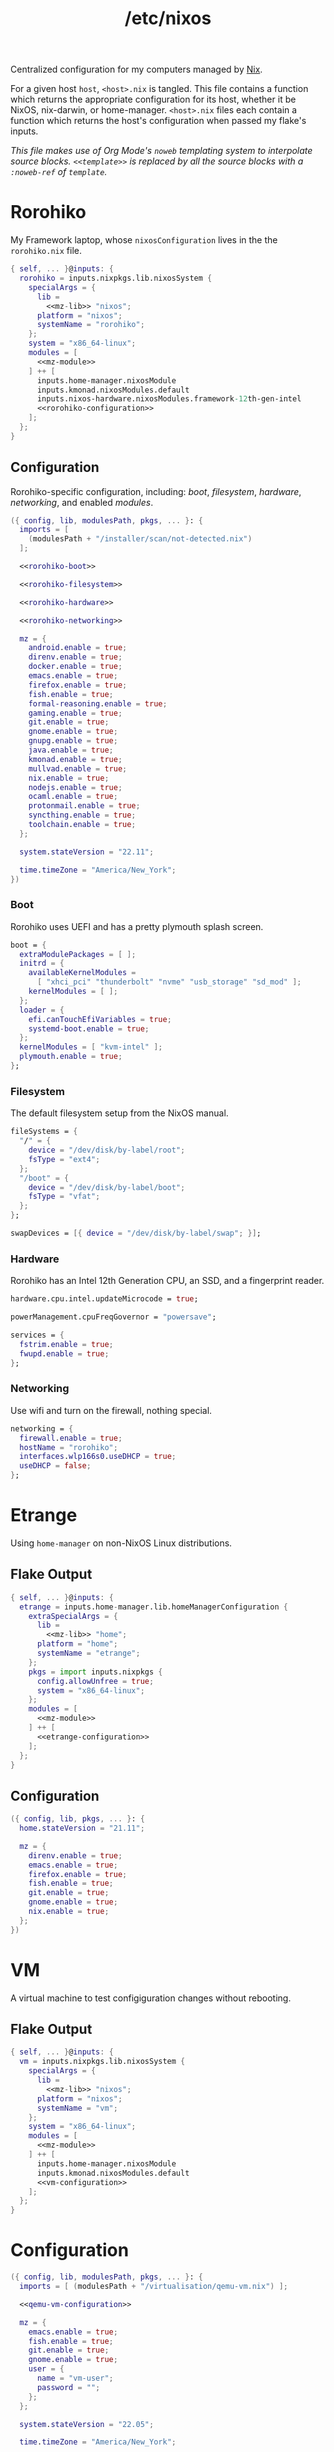 :PROPERTIES:
:ID:       0080b1ba-43f6-41d8-8e30-010600c841c0
:END:
#+title: /etc/nixos
#+export_file_name: etc_nixos
#+filetags: @Dotfiles nix nixos
#+hugo_base_dir: ../
#+hugo_section: dotfiles
#+options: author:nil

Centralized configuration for my computers managed by [[https://nixos.org/][Nix]].

For a given host =host=, =<host>.nix= is tangled. This file contains a function which returns the appropriate configuration for its host, whether it be NixOS, nix-darwin, or home-manager. =<host>.nix= files each contain a function which returns the host's configuration when passed my flake's inputs.

/This file makes use of Org Mode's =noweb= templating system to interpolate source blocks. =<<template>>= is replaced by all the source blocks with a =:noweb-ref= of =template=./

* Rorohiko
My Framework laptop, whose =nixosConfiguration= lives in the the =rorohiko.nix= file.
#+begin_src nix :noweb no-export :tangle rorohiko.nix
  { self, ... }@inputs: {
    rorohiko = inputs.nixpkgs.lib.nixosSystem {
      specialArgs = {
        lib =
          <<mz-lib>> "nixos";
        platform = "nixos";
        systemName = "rorohiko";
      };
      system = "x86_64-linux";
      modules = [
        <<mz-module>>
      ] ++ [
        inputs.home-manager.nixosModule
        inputs.kmonad.nixosModules.default
        inputs.nixos-hardware.nixosModules.framework-12th-gen-intel
        <<rorohiko-configuration>>
      ];
    };
  }
#+end_src

** Configuration
Rorohiko-specific configuration, including: [[*Boot][boot]], [[*Filesystem][filesystem]], [[*Hardware][hardware]], [[*Networking][networking]], and enabled [[*Modules][modules]].
#+begin_src nix :noweb no-export :noweb-ref rorohiko-configuration
  ({ config, lib, modulesPath, pkgs, ... }: {
    imports = [
      (modulesPath + "/installer/scan/not-detected.nix")
    ];

    <<rorohiko-boot>>

    <<rorohiko-filesystem>>

    <<rorohiko-hardware>>

    <<rorohiko-networking>>

    mz = {
      android.enable = true;
      direnv.enable = true;
      docker.enable = true;
      emacs.enable = true;
      firefox.enable = true;
      fish.enable = true;
      formal-reasoning.enable = true;
      gaming.enable = true;
      git.enable = true;
      gnome.enable = true;
      gnupg.enable = true;
      java.enable = true;
      kmonad.enable = true;
      mullvad.enable = true;
      nix.enable = true;
      nodejs.enable = true;
      ocaml.enable = true;
      protonmail.enable = true;
      syncthing.enable = true;
      toolchain.enable = true;
    };

    system.stateVersion = "22.11";

    time.timeZone = "America/New_York";
  })
#+end_src

*** Boot
Rorohiko uses UEFI and has a pretty plymouth splash screen.
#+begin_src nix :noweb-ref rorohiko-boot
  boot = {
    extraModulePackages = [ ];
    initrd = {
      availableKernelModules =
        [ "xhci_pci" "thunderbolt" "nvme" "usb_storage" "sd_mod" ];
      kernelModules = [ ];
    };
    loader = {
      efi.canTouchEfiVariables = true;
      systemd-boot.enable = true;
    };
    kernelModules = [ "kvm-intel" ];
    plymouth.enable = true;
  };
#+end_src

*** Filesystem
The default filesystem setup from the NixOS manual.
#+begin_src nix :noweb-ref rorohiko-filesystem
  fileSystems = {
    "/" = {
      device = "/dev/disk/by-label/root";
      fsType = "ext4";
    };
    "/boot" = {
      device = "/dev/disk/by-label/boot";
      fsType = "vfat";
    };
  };

  swapDevices = [{ device = "/dev/disk/by-label/swap"; }];
#+end_src

*** Hardware
Rorohiko has an Intel 12th Generation CPU, an SSD, and a fingerprint reader.
#+begin_src nix :noweb-ref rorohiko-hardware
  hardware.cpu.intel.updateMicrocode = true;

  powerManagement.cpuFreqGovernor = "powersave";

  services = {
    fstrim.enable = true;
    fwupd.enable = true;
  };
#+end_src

*** Networking
Use wifi and turn on the firewall, nothing special.
#+begin_src nix :noweb-ref rorohiko-networking
  networking = {
    firewall.enable = true;
    hostName = "rorohiko";
    interfaces.wlp166s0.useDHCP = true;
    useDHCP = false;
  };
#+end_src


* Etrange
Using =home-manager= on non-NixOS Linux distributions.

** Flake Output
#+begin_src nix :noweb no-export :tangle etrange.nix
  { self, ... }@inputs: {
    etrange = inputs.home-manager.lib.homeManagerConfiguration {
      extraSpecialArgs = {
        lib =
          <<mz-lib>> "home";
        platform = "home";
        systemName = "etrange";
      };
      pkgs = import inputs.nixpkgs {
        config.allowUnfree = true;
        system = "x86_64-linux";
      };
      modules = [
        <<mz-module>>
      ] ++ [
        <<etrange-configuration>>
      ];
    };
  }
#+end_src

** Configuration
#+begin_src nix :noweb no-export :noweb-ref etrange-configuration
  ({ config, lib, pkgs, ... }: {
    home.stateVersion = "21.11";

    mz = {
      direnv.enable = true;
      emacs.enable = true;
      firefox.enable = true;
      fish.enable = true;
      git.enable = true;
      gnome.enable = true;
      nix.enable = true;
    };
  })
#+end_src

* VM
A virtual machine to test configiguration changes without rebooting.

** Flake Output
#+begin_src nix :noweb no-export :tangle vm.nix
  { self, ... }@inputs: {
    vm = inputs.nixpkgs.lib.nixosSystem {
      specialArgs = {
        lib =
          <<mz-lib>> "nixos";
        platform = "nixos";
        systemName = "vm";
      };
      system = "x86_64-linux";
      modules = [
        <<mz-module>>
      ] ++ [
        inputs.home-manager.nixosModule
        inputs.kmonad.nixosModules.default
        <<vm-configuration>>
      ];
    };
  }
#+end_src

* Configuration
#+begin_src nix :noweb no-export :noweb-ref vm-configuration
  ({ config, lib, modulesPath, pkgs, ... }: {
    imports = [ (modulesPath + "/virtualisation/qemu-vm.nix") ];

    <<qemu-vm-configuration>>

    mz = {
      emacs.enable = true;
      fish.enable = true;
      git.enable = true;
      gnome.enable = true;
      user = {
        name = "vm-user";
        password = "";
      };
    };

    system.stateVersion = "22.05";

    time.timeZone = "America/New_York";

    users.mutableUsers = false;
  })
#+end_src

** Default VM Setup
Certain options are needed for the =nixos-rebuild build-vm= command.
#+begin_src nix :noweb-ref qemu-vm-configuration
  boot = {
    extraModulePackages = [ ];
    initrd = {
      availableKernelModules =
        [ "ata_piix" "uhci_hcd" "virtio_pci" "sr_mod" "virtio_blk" ];
      kernelModules = [ ];
    };
    kernelModules = [ "kvm-intel" ];
    kernelParams = [ "console=tty1" "console=ttyS0,115200" ];
  };

  fileSystems."/" = {
    device = "/dev/vda1";
    fsType = "ext4";
  };

  virtualisation = {
    cores = 6;
    memorySize = 4096;
  };
#+end_src

* Library
I added convenience functions to enable my platform-agnostic [[*Modules][module]] system by lazily-loading options on platforms where they exist. This function returns these functions when given the platform it is being built for.
#+begin_src nix :noweb-ref mz-lib
  (platform:
    inputs.nixpkgs.lib.extend (final: prev:
      inputs.home-manager.lib // {
        mz = ({ lib, platform, ... }:
          with lib;
          with lib.mz; {
            ifHomeManager = conf: (ifPlatforms [ "home" ] conf);

            ifNixDarwin = conf: (ifPlatforms [ "darwin" ] conf);

            ifNixOS = conf: (ifPlatforms [ "nixos" ] conf);

            ifNixSystem = conf: (ifPlatforms [ "darwin" "nixos" ] conf);

            ifPlatforms = optionPlatforms: conf:
              (optionalAttrs
                (foldr (optionPlatform: acc: (platform == optionPlatform) || acc)
                  false optionPlatforms) conf);
          }) {
            lib = final;
            platform = platform;
          };
      }))
#+end_src

* Modules
** Android
I flash custom ROMs to my Android phones. Waydroid has potential but I don't really have any use for it.
#+begin_src nix :noweb-ref mz-module
  ({ config, lib, options, pkgs, ... }:
    with lib;
    with lib.mz;
    let cfg = config.mz.android;
    in {
      options.mz.android = {
        enable = mkOption {
          type = types.bool;
          default = false;
        };

        waydroid = mkOption {
          type = types.bool;
          default = false;
        };
      };

      config = mkIf cfg.enable (ifNixOS {
        mz.user = {
          extraGroups = [ "adbusers" ];
          packages = with pkgs; [ android-studio ];
        };

        programs.adb.enable = true;

        services.udev.packages = [ pkgs.android-udev-rules ];

        virtualisation = mkIf cfg.waydroid {
          lxd.enable = true;
          waydroid.enable = true;
        };
      });
    })
#+end_src

** Software
Software I want available that hasn't fit into a more specific module. This is where GUI applications for NixOS often end up, as do common system libraries that need to be added to =LD_LIBRARY_PATH=.
#+begin_src nix :noweb-ref mz-module
  ({ config, lib, options, pkgs, ... }:
    with lib;
    with lib.mz;
    let cfg = config.mz.software;
    in {
      options.mz.software = {
        enable = mkOption {
          type = types.bool;
          default = true;
        };

        gui-apps = mkOption {
          type = types.bool;
          default = true;
        };
      };

      config = mkIf cfg.enable (mkMerge [
        {
          mz.home.packages = with pkgs; [
            gnumake
            ispell
            qemu
            ripgrep
            screen
            texlive.combined.scheme-full
            tree
            unzip
            wget
            zip
          ];
        }

        (ifNixOS {
          environment.systemPackages = with pkgs; [ emacs gcc ];

          environment.variables.LD_LIBRARY_PATH = pkgs.lib.makeLibraryPath [ pkgs.libuuid];

          mz.user.packages = with pkgs;
            mkIf cfg.gui-apps [
              calibre
              chromium
              discord
              element-desktop
              freetube
              gramps
              gthumb
              knock
              libreoffice
              signal-desktop
              spotify
              teams
              thunderbird
              xournalpp
              zoom-us
            ];
        })
      ]);
    })
#+end_src

** Bitwarden
Shell integration with the Bitwarden password manager.
#+begin_src nix :noweb-ref mz-module
  ({ config, lib, options, pkgs, ... }:
    with lib;
    with lib.mz;
    let cfg = config.mz.bitwarden;
    in {
      options.mz.bitwarden = {
        enable = mkOption {
          type = types.bool;
          default = false;
        };
      };

      config = mkIf cfg.enable {
        mz.home = {
          packages = with pkgs; [ bitwarden bitwarden-cli ];
          programs.fish.functions = {
            bwu = ''export BW_SESSION="$(bw unlock --raw)"'';
            bwl = "export BW_SESSION=";
          };
        };
      };
    })
#+end_src

** OCaml
A not-fully-declarative OCaml setup, additional packages should be installed with =opam=.
#+begin_src nix :noweb-ref mz-module
  ({ config, lib, options, pkgs, ... }:
    with lib;
    with lib.mz;
    let cfg = config.mz.ocaml;
    in {
      options.mz.ocaml = {
        enable = mkOption {
          type = types.bool;
          default = false;
        };
      };

      config = {
        mz.home = {
          packages = with pkgs; [ opam ];
          programs = {
            fish.shellInit = ''
              source ${config.mz.user.homeDir}/.opam/opam-init/init.fish > /dev/null 2> /dev/null; or true
            '';
          };
        };
      };
    })
#+end_src

** Toolchain
Tools for building using general C toolchains or =make= processes. I want both =clang= and =gcc= to be available, so I set =gcc= as high priority to avoid conflicts in their outputs.
#+begin_src nix :noweb-ref mz-module
  ({ config, lib, options, pkgs, ... }:
    with lib;
    with lib.mz;
    let cfg = config.mz.toolchain;
    in {
      options.mz.toolchain = {
        enable = mkOption {
          type = types.bool;
          default = false;
        };
      };

      config = {
        mz.home.packages = with pkgs; [
          (hiPrio gcc)
          autoconf
          clang
          clang-tools
          cmake
          gnumake
          nasm
          pkg-config
          valgrind
        ];
      };
    })
#+end_src

** Node.js
A not-fully-declarative Node.js setup, additional packages should be installed with =npm=. Also VSCode.
#+begin_src nix :noweb-ref mz-module
  ({ config, lib, options, pkgs, ... }:
    with lib;
    with lib.mz;
    let cfg = config.mz.nodejs;
    in {
      options.mz.nodejs = {
        enable = mkOption {
          type = types.bool;
          default = false;
        };
      };

      config = {
        mz.home = {
          packages = with pkgs; [
            nodePackages.typescript-language-server
            nodejs-16_x
          ];

          programs = {
            vscode = {
              enable = true;
              extensions = with pkgs.vscode-extensions;
                [
                  dbaeumer.vscode-eslint
                  esbenp.prettier-vscode
                  tuttieee.emacs-mcx
                ] ++ pkgs.vscode-utils.extensionsFromVscodeMarketplace [{
                  name = "vscode-jest-runner";
                  publisher = "firsttris";
                  version = "0.4.59";
                  sha256 = "sha256-49Yf35FKeQj3esJDineK5Pu3G4yWvetDeN/FzyXpTfg=";
                }];
            };
          };
        };
      };
    })
#+end_src

** Direnv
I use direnv for nix-enabled project dev shells.
#+begin_src nix :noweb-ref mz-module
  ({ config, inputs, lib, options, pkgs, platform, ... }:
    with lib;
    with lib.mz;
    let cfg = config.mz.direnv;
    in {
      options.mz.direnv = {
        enable = mkOption {
          type = types.bool;
          default = false;
        };
      };

      config = mkIf cfg.enable {
        mz.home = {
          programs.direnv = {
            enable = true;
            nix-direnv.enable = true;
          };
        };
      };
    })
#+end_src

** Docker
#+begin_src nix :noweb-ref mz-module
  ({ config, lib, options, pkgs, ... }:
    with lib;
    with lib.mz;
    let cfg = config.mz.docker;
    in {
      options.mz.docker = {
        enable = mkOption {
          type = types.bool;
          default = false;
        };
      };

      config = mkIf cfg.enable (ifNixOS {
        mz.user.extraGroups = [ "docker" ];

        virtualisation.docker.enable = true;
      });
    })
#+end_src

** Emacs
What makes it all possible. Emacs version for interactive use with certain packages built in, usually those with more external dependencies that are a pain with Emacs' package managers.
#+begin_src nix :noweb-ref mz-module
  ({ config, lib, options, pkgs, ... }:
    with lib;
    with lib.mz;
    let cfg = config.mz.emacs;
    in {
      options.mz.emacs = {
        enable = mkOption {
          type = types.bool;
          default = false;
        };
      };

      config = mkIf cfg.enable {
        mz.home = {
          programs = {
            emacs = {
              enable = true;
              extraPackages = (epkgs: (with epkgs; [ pdf-tools vterm ]));
              package = pkgs.emacsGit;
            };
            fish.functions = { ec = "emacsclient -t -a '' $argv"; };
          };
        };
      };
    })
#+end_src

** Firefox
Disable the tab bar (I use the tab tree extension) and load tabs in background so they can be opened /en masse/.
#+begin_src nix :noweb-ref mz-module
  ({ config, lib, options, pkgs, ... }:
    with lib;
    with lib.mz;
    let cfg = config.mz.firefox;
    in {
      options.mz.firefox = {
        enable = mkOption {
          type = types.bool;
          default = false;
        };
      };

      config = mkIf cfg.enable {
        mz.home = {
          programs.firefox = {
            enable = true;
            package = pkgs.firefox-wayland;
            profiles.default = {
              id = 0;
              isDefault = true;
              userChrome = "#TabsToolbar { visibility: collapse !important; }";
              settings = {
                "toolkit.legacyUserProfileCustomizations.stylesheets" = true;
                "browser.tabs.loadDivertedInBackground" = true;
              };
            };
          };
        };
      };
    })
#+end_src

** Fish
Convenient aliases for =nix= et al. plus some basic aesthetics.
#+begin_src nix :noweb-ref mz-module
  ({ config, lib, options, pkgs, systemName, ... }:
    with lib;
    with lib.mz;
    let cfg = config.mz.fish;
    in {
      options.mz.fish = {
        enable = mkOption {
          type = types.bool;
          default = false;
        };
      };

      config = mkIf cfg.enable (mkMerge [
        {
          mz = {
            home = {
              programs.fish = {
                enable = true;
                functions = let configPath = "~/org/public";
                in {
                  build-nixos-vm =
                    "nixos-rebuild build-vm --flake ${configPath}#vm";
                  dev = "nix develop ${inputs.nixpkgs.outPath}#$argv[1]";
                  dot-build = "nix build .#$argv[1]";
                  gimme = "nix shell ${inputs.nixpkgs.outPath}#$argv";
                  lookup = "nix search path:${inputs.nixpkgs.outPath} $argv[1]";
                  nix-clear-result-dirs = ''
                    nix-store --gc --print-roots |\
                      awk '{print $1}' |\
                      grep /result |\
                      tee /dev/tty |\
                      sudo xargs rm
                  '';
                  reboot = "sudo shutdown -r now";
                  rebuild-home =
                    "home-manager $argv[1] --flake ${configPath}#${systemName}";
                  rebuild-nixos =
                    "nixos-rebuild --use-remote-sudo $argv[1] --flake ${configPath}#${systemName}";
                  weather = ''
                    if test (count $argv) -lt 1;
                       curl wttr.in
                    else
                       curl wttr.in/$argv[1]
                    end
                  '';
                };
                interactiveShellInit = with pkgs; ''
                  # disable the annoying $EDITOR keybindings by remapping to nop
                  bind \ee true
                  bind \ev true

                  ${any-nix-shell}/bin/any-nix-shell fish --info-right | source

                  set fish_greeting
                  if [ $TERM != "dumb" ]
                    function fish_mode_prompt; end
                    function fish_prompt; end
                    ${starship}/bin/starship init fish | source
                  end
                '';
              };
              xdg-file."starship.toml".text = ''
                add_newline = false

                [character]
                success_symbol = "[➜](bold green)"

                [cmd_duration]
                min_time = 5
                show_milliseconds = true

                [directory]
                truncation_length = 0

                [package]
                disabled = true
              '';
            };
            user.shell = pkgs.fish;
          };
          programs.fish.enable = true;
        }

        (ifNixSystem { environment.shells = with pkgs; [ fish ]; })

        (ifNixDarwin {
          system.activationScripts.postActivation.text = ''
            sudo chsh -s ${pkgs.fish}/bin/fish ${config.mz.user.name}
          '';
        })
      ]);
    })
#+end_src

** Gaming
Steam and a version of Wine which I have had success with.
#+begin_src nix :noweb-ref mz-module
  ({ config, lib, options, pkgs, ... }:
    with lib;
    with lib.mz;
    let cfg = config.mz.gaming;
    in {
      options.mz.gaming = {
        enable = mkOption {
          type = types.bool;
          default = false;
        };
      };

      config = mkIf cfg.enable (ifNixOS {
        hardware.opengl.driSupport32Bit = true;
        mz.user.packages = with pkgs; [ samba wineWowPackages.staging ];
        programs.steam.enable = true;
      });
    })
#+end_src

** Git
Providing =git= my identity.
#+begin_src nix :noweb-ref mz-module
  ({ config, lib, options, pkgs, ... }:
    with lib;
    with lib.mz;
    let cfg = config.mz.git;
    in {
      options.mz.git = {
        enable = mkOption {
          type = types.bool;
          default = false;
        };

        name = mkOption {
          type = types.str;
          default = "Michael Zappa";
        };

        email = mkOption {
          type = types.str;
          default = "me@michzappa.com";
        };

        forgeAccount = mkOption {
          type = types.str;
          default = "michzappa";
        };
      };

      config = mkIf cfg.enable {
        mz.home = {
          programs.git = {
            enable = true;
            userName = cfg.name;
            userEmail = cfg.email;
            extraConfig = {
              gitlab.user = cfg.forgeAccount;
              github.user = cfg.forgeAccount;
            };
          };
        };
      };
    })
#+end_src

** Gnome
My preferred graphical desktop environment - with Chinese and Japanese input methods, extensions, and [[*DConf][personal customizations]].
#+begin_src nix :noweb no-export :noweb-ref mz-module
  ({ config, lib, options, pkgs, ... }:
    with lib;
    with lib.mz;
    let cfg = config.mz.gnome;
    in {
      options.mz.gnome = {
        enable = mkOption {
          type = types.bool;
          default = false;
        };

        dconf-defaults = mkOption {
          type = types.bool;
          default = true;
        };
      };

      config = mkIf cfg.enable (mkMerge [
        {
          mz = {
            home = {
              dconf.settings = with lib.hm.gvariant; mkIf cfg.dconf-defaults
                <<dconf-config>>;
            };
            user.extraGroups = [ "networkmanager" "uinput" ];
          };
        }

        (ifNixOS {
          environment.systemPackages = with pkgs; [
            dconf2nix
            gnome.gnome-terminal
            gnome.gnome-tweaks
            gnomeExtensions.appindicator
            wl-clipboard
            xclip
          ];

          fonts = {
            fonts = with pkgs; [
              noto-fonts
              noto-fonts-cjk
              noto-fonts-emoji
              noto-fonts-extra
            ];
          };

          i18n = {
            defaultLocale = "fr_FR.UTF-8";
            inputMethod = {
              enabled = "ibus";
              ibus.engines = with pkgs.ibus-engines; [ anthy libpinyin rime ];
            };
          };

          programs.kdeconnect = {
            enable = true;
            package = pkgs.gnomeExtensions.gsconnect;
          };

          services = {
            xserver = {
              enable = true;
              desktopManager.gnome.enable = true;
              displayManager.gdm.enable = true;
              libinput.enable = true;
            };
          };
        })
      ]);
    })
#+end_src

*** DConf
#+begin_src nix :noweb-ref dconf-config
  (mkMerge [
    (ifNixOS {
      "org/gnome/desktop/background" = {
        picture-uri =
          "file:///run/current-system/sw/share/backgrounds/gnome/adwaita-l.webp";
        picture-uri-dark =
          "file:///run/current-system/sw/share/backgrounds/gnome/adwaita-d.webp";
      };
    })

    (ifHomeManager {
      "org/gnome/desktop/input-sources" = {
        xkb-options = [ "terminate:ctrl_alt_bksp" "ctrl:nocaps" ];
      };
    })

    {
      "org/freedesktop/ibus/engine/anthy/common" = {
        conversion-segment-mode = 0;
        input-mode = 0;
        show-dict-mode = false;
        show-typing-method = true;
        typing-method = 0;
      };

      "org/gnome/desktop/background" = {
        color-shading-type = "solid";
        picture-options = "zoom";
        primary-color = "#3071AE";
        secondary-color = "#000000";
      };

      "org/gnome/desktop/input-sources" = {
        per-window = false;
        sources = [
          (mkTuple [ "xkb" "fr+us" ])
          (mkTuple [ "xkb" "us" ])
          (mkTuple [ "xkb" "it+us" ])
          (mkTuple [ "ibus" "anthy" ])
          (mkTuple [ "ibus" "libpinyin" ])
          (mkTuple [ "ibus" "rime" ])
        ];
        xkb-options = [ "terminate:ctrl_alt_bksp" ];
      };

      "org/gnome/desktop/interface" = {
        clock-format = "12h";
        color-scheme = "prefer-dark";
        font-antialiasing = "grayscale";
        font-hinting = "slight";
        gtk-theme = "Adwaita-dark";
        show-battery-percentage = true;
      };

      "org/gnome/desktop/peripherals/touchpad" = {
        natural-scroll = false;
        two-finger-scrolling-enabled = true;
      };

      "org/gnome/desktop/screensaver" = {
        color-shading-type = "solid";
        picture-options = "zoom";
        picture-uri =
          "file:///run/current-system/sw/share/backgrounds/gnome/adwaita-l.jpg";
        picture-uri-dark =
          "file:///run/current-system/sw/share/backgrounds/gnome/adwaita-d.jpg";
        primary-color = "#3465a4";
        secondary-color = "#000000";
      };

      "org/gnome/desktop/wm/keybindings" = {
        close = [ "<Super>q" ];
        move-to-workspace-1 = [ ];
        move-to-workspace-last = [ ];
        move-to-workspace-left = [ "<Shift><Super>Home" ];
        move-to-workspace-right = [ "<Shift><Super>End" ];
        switch-applications = [ ];
        switch-applications-backward = [ ];
        switch-to-workspace-1 = [ ];
        switch-to-workspace-last = [ ];
        switch-to-workspace-left = [ "<Super>Home" ];
        switch-to-workspace-right = [ "<Super>End" ];
        switch-windows = [ "<Alt>Tab" ];
        switch-windows-backward = [ "<Shift><Alt>Tab" ];
      };

      "org/gnome/desktop/wm/preferences" = {
        button-layout = "appmenu:minimize,maximize,close";
      };

      "org/gnome/mutter" = {
        experimental-features = [ "scale-monitor-framebuffer" ];
        workspaces-only-on-primary = false;
      };

      "org/gnome/settings-daemon/plugins/media-keys" = {
        custom-keybindings = [
          "/org/gnome/settings-daemon/plugins/media-keys/custom-keybindings/custom0/"
          "/org/gnome/settings-daemon/plugins/media-keys/custom-keybindings/custom1/"
          "/org/gnome/settings-daemon/plugins/media-keys/custom-keybindings/custom2/"
        ];
        help = [ ];
        home = [ "<Super>f" ];
        www = [ "<Super>b" ];
      };

      "org/gnome/settings-daemon/plugins/media-keys/custom-keybindings/custom0" =
        {
          binding = "<Super>t";
          command = "gnome-terminal";
          name = "terminal";
        };

      "org/gnome/settings-daemon/plugins/media-keys/custom-keybindings/custom1" =
        {
          binding = "<Super>e";
          command = ''emacsclient -c -a ""'';
          name = "emacsclient";
        };

      "org/gnome/settings-daemon/plugins/media-keys/custom-keybindings/custom2" =
        {
          binding = "<Shift><Super>e";
          command = "emacs";
          name = "emacs";
        };

      "org/gnome/shell" = {
        disable-user-extensions = false;
        disabled-extensions = [
          "workspace-indicator@gnome-shell-extensions.gcampax.github.com"
          "windowsNavigator@gnome-shell-extensions.gcampax.github.com"
          "window-list@gnome-shell-extensions.gcampax.github.com"
          "screenshot-window-sizer@gnome-shell-extensions.gcampax.github.com"
          "drive-menu@gnome-shell-extensions.gcampax.github.com"
          "apps-menu@gnome-shell-extensions.gcampax.github.com"
          "launch-new-instance@gnome-shell-extensions.gcampax.github.com"
        ];
        enabled-extensions = [
          "appindicatorsupport@rgcjonas.gmail.com"
          "places-menu@gnome-shell-extensions.gcampax.github.com"
          "gsconnect@andyholmes.github.io"
          "mullvadindicator@pobega.github.com"
        ];
        favorite-apps = [
          "firefox.desktop"
          "org.gnome.Terminal.desktop"
          "org.gnome.Nautilus.desktop"
          "emacs.desktop"
        ];
        had-bluetooth-devices-setup = true;
        welcome-dialog-last-shown-version = "41.1";
      };

      "org/gnome/terminal/legacy/profiles:/:b1dcc9dd-5262-4d8d-a863-c897e6d979b9" =
        {
          audible-bell = false;
          font = "DejaVu Sans Mono 20";
          use-system-font = false;
          visible-name = "michael";
        };

      "org/gnome/tweaks" = { show-extensions-notice = false; };
    }
  ])
#+end_src

** GnuPG
I had to use this at one point... forget for what.
#+begin_src nix :noweb-ref mz-module
  ({ config, lib, options, pkgs, ... }:
    with lib;
    with lib.mz;
    let cfg = config.mz.gnupg;
    in {
      options.mz.gnupg = {
        enable = mkOption {
          type = types.bool;
          default = false;
        };
      };

      config = mkIf cfg.enable (ifNixOS {
        programs.gnupg.agent = {
          enable = true;
          enableSSHSupport = true;
          pinentryFlavor = "curses";
        };
      });
    })
#+end_src

** Home
Convenient multi-platform option aliases for =home-manager=, for use in these modules.
#+begin_src nix :noweb-ref mz-module
  ({ config, lib, options, pkgs, ... }:
    with lib;
    with lib.mz; {
      options.mz.home = {
        dconf = mkOption {
          type = types.attrs;
          default = { };
        };

        file = mkOption {
          type = types.attrs;
          default = { };
        };

        packages = mkOption {
          type = types.listOf types.package;
          default = [ ];
        };

        programs = mkOption {
          type = types.attrs;
          default = { };
        };

        systemd = mkOption {
          type = types.attrs;
          default = { };
        };

        xdg-file = mkOption {
          type = types.attrs;
          default = { };
        };
      };

      config = (mkMerge [
        (ifNixSystem {
          home-manager = {
            useGlobalPkgs = true;
            useUserPackages = true;
            users.${config.mz.user.name} = {
              home = {
                file = mkAliasDefinitions options.mz.home.file;
                packages = mkAliasDefinitions options.mz.home.packages;
                stateVersion = config.system.stateVersion;
              };
              dconf = mkAliasDefinitions options.mz.home.dconf;
              programs = mkAliasDefinitions options.mz.home.programs;
              systemd = mkAliasDefinitions options.mz.home.systemd;
              xdg.configFile = mkAliasDefinitions options.mz.home.xdg-file;
            };
          };
        })

        (ifHomeManager {
          home = {
            file = mkAliasDefinitions options.mz.home.file;
            homeDirectory = mkAliasDefinitions options.mz.user.homeDir;
            packages = mkAliasDefinitions options.mz.home.packages;
            username = mkAliasDefinitions options.mz.user.name;
          };
          dconf = mkAliasDefinitions options.mz.home.dconf;
          programs = mkAliasDefinitions options.mz.home.programs;
          systemd = mkAliasDefinitions options.mz.home.systemd;
          xdg.configFile = mkAliasDefinitions options.mz.home.xdg-file;
        })

        (ifHomeManager { mz.home.programs.home-manager.enable = true; })
      ]);
    })
#+end_src

** Java
Might as well have it.
#+begin_src nix :noweb-ref mz-module
  ({ config, lib, options, pkgs, ... }:
    with lib;
    with lib.mz;
    let cfg = config.mz.java;
    in {
      options.mz.java = {
        enable = mkOption {
          type = types.bool;
          default = false;
        };
      };

      config = mkIf cfg.enable (ifNixOS {
        mz.home.packages = with pkgs;
          [ jetbrains.idea-community ];

        programs.java = {
          enable = true;
          package = pkgs.openjdk11;
        };
      });
    })

#+end_src

** KMonad
System-wide keyboard customization.
#+begin_src nix :noweb no-export :noweb-ref mz-module
  ({ config, lib, options, pkgs, ... }:
    with lib;
    with lib.mz;
    let cfg = config.mz.kmonad;
    in {
      options.mz.kmonad = {
        enable = mkOption {
          type = types.bool;
          default = false;
        };

        config = mkOption {
          type = types.str;
          default = ''
            <<kmonad-config>>
          '';
        };

        device = mkOption {
          type = types.str;
          default = "/dev/input/by-path/platform-i8042-serio-0-event-kbd";
        };

        name = mkOption {
          type = types.str;
          default = "internal";
        };
      };

      config = mkIf cfg.enable (ifNixOS {
        services = {
          kmonad = {
            enable = true;
            keyboards.${cfg.name} = {
              config = cfg.config;
              device = cfg.device;
              defcfg = {
                enable = true;
                allowCommands = false;
                fallthrough = true;
              };
            };
          };
        };
      });
    })
#+end_src

*** Kbd Configuration
Despite flirtations with other things (see unused Colemak layer) I use QWERTY with caps lock as control. Left control is caps lock on tap just so it remains available.
#+begin_src text :noweb-ref kmonad-config
  (defsrc
    grv  1    2    3    4    5    6    7    8    9    0    -    =    bspc
    tab  q    w    e    r    t    y    u    i    o    p    [    ]    \
    caps a    s    d    f    g    h    j    k    l    ;    '    ret
    lsft z    x    c    v    b    n    m    ,    .    /    rsft
    lctl lmet lalt           spc            ralt rctl)

  ;; template
  ;; (deflayer <name>
  ;;   _  _    _    _    _    _    _    _    _    _    _    _    _    _
  ;;   _  _    _    _    _    _    _    _    _    _    _    _    _    _
  ;;   _  _    _    _    _    _    _    _    _    _    _    _    _
  ;;   _  _    _    _    _    _    _    _    _    _    _    _
  ;;   _  _    _              _              _    _)

  (deflayer qwerty
    grv       1    2    3    4    5    6    7    8    9    0    -    =    bspc
    tab       q    w    e    r    t    y    u    i    o    p    [    ]    \
    ctl       a    s    d    f    g    h    j    k    l    ;    '    ret
    lsft      z    x    c    v    b    n    m    ,    .    /    rsft
    @caps_ctl lmet lalt           spc            ralt rctl)

  (deflayer colemak
    grv       1    2    3    4    5    6    7    8    9    0    -    =    bspc
    tab       q    w    f    p    g    j    l    u    y    ;    [    ]    \
    ctl       a    r    s    t    d    h    n    e    i    o    '    ret
    lsft      z    x    c    v    b    k    m    ,    .    /    rsft
    @caps_ctl lmet lalt           spc            ralt rctl)

  (defalias
    caps_ctl (tap-next caps lctl))
#+end_src

** Mullvad
Very privacy-centric VPN (you can pay by mail).
#+begin_src nix :noweb-ref mz-module
  ({ config, lib, options, pkgs, ... }:
    with lib;
    with lib.mz;
    let cfg = config.mz.mullvad;
    in {
      options.mz.mullvad = {
        enable = mkOption {
          type = types.bool;
          default = false;
        };
      };

      config = mkIf cfg.enable (ifNixOS {
        environment.systemPackages = with pkgs; [
          gnomeExtensions.mullvad-indicator
          mullvad-vpn
        ];

        services.mullvad-vpn.enable = true;
      });
    })
#+end_src

** Nix
Overlays and other config for the Nix package manager.
#+begin_src nix :noweb-ref mz-module
  ({ config, lib, options, pkgs, ... }:
    with lib;
    with lib.mz;
    let cfg = config.mz.nix;
    in {
      options.mz.nix = {
        enable = mkOption {
          type = types.bool;
          default = true;
        };
      };

      config = mkIf cfg.enable (mkMerge [
        {
          mz.home.packages = with pkgs; [ nix-diff nixfmt ];

          nix = {
            extraOptions = ''
              experimental-features = nix-command flakes
            '';
            package = pkgs.nix;
          };

          nixpkgs = {
            config.allowUnfree = true;
            overlays = [
              (self: super: {
                knock = inputs.knock.outputs.packages.${pkgs.system}.knock;
              })
              inputs.emacs.overlay
            ];
          };
        }

        (ifNixSystem {
          nix = {
            settings = {
              auto-optimise-store = true;
              trusted-users = [ "root" "@wheel" ];
            };
          };
        })

        (ifNixDarwin { services.nix-daemon.enable = true; })
      ]);
    })
#+end_src

** Pipewire
PulseAudio is so 2019.
#+begin_src nix :noweb-ref mz-module
  ({ config, lib, options, pkgs, ... }:
    with lib;
    with lib.mz;
    let cfg = config.mz.pipewire;
    in {
      options.mz.pipewire = {
        enable = mkOption {
          type = types.bool;
          default = true;
        };
      };

      config = mkIf cfg.enable (ifNixOS {
        hardware.pulseaudio.enable = false;

        security.rtkit.enable = true;

        services = {
          pipewire = {
            enable = true;
            alsa = {
              enable = true;
              support32Bit = true;
            };
            pulse.enable = true;
          };
        };

        sound.enable = false;
      });
    })
#+end_src

** ProtonMail
My current mail-provider, with whom I have a love-hate relationship.
#+begin_src nix :noweb-ref mz-module
  ({ config, lib, options, pkgs, ... }:
    with lib;
    with lib.mz;
    let cfg = config.mz.protonmail;
    in {
      options.mz.protonmail = {
        enable = mkOption {
          type = types.bool;
          default = false;
        };
      };

      config = mkIf cfg.enable {
        mz.home = {
          packages = with pkgs; [ protonmail-bridge ];
          programs.fish.functions = { protonmail-bridge-restart = "systemctl restart --user protonmail-bridge.service"; };
          systemd.user.services.protonmail-bridge = {
            Install.WantedBy = [ "default.target" ];
            Service = {
              Environment = "PATH=${pkgs.gnome.gnome-keyring}/bin";
              ExecStart =
                "${pkgs.protonmail-bridge}/bin/protonmail-bridge --no-window --log-level debug";
            };
            Unit = {
              After = [ "network.target" ];
              Description = "ProtonMail Bridge";
            };
          };
        };
      };
    })
#+end_src

** Formal Reasoning
Theorem proovers, dependent typers, and their Emacs packages.
#+begin_src nix :noweb-ref mz-module
  ({ config, lib, options, pkgs, ... }:
    with lib;
    with lib.mz;
    let cfg = config.mz.formal-reasoning;
    in {
      options.mz.formal-reasoning = {
        enable = mkOption {
          type = types.bool;
          default = false;
        };
      };

      config = mkIf cfg.enable {
        mz.home = {
          file.".agda/defaults".text = "standard-library";
          packages = with pkgs; [
            (agda.withPackages [ agdaPackages.standard-library ])
            coq
            lean
          ];
          programs.emacs.extraPackages =
            (epkgs: (with epkgs; [ agda2-mode lean-mode proof-general ]));
        };
      };
    })

#+end_src

** Syncthing
"The Cloud" is not always "someone else's computer". Sometimes it's "my other computer".
#+begin_src nix :noweb-ref mz-module
  ({ config, lib, options, pkgs, ... }:
    with lib;
    with lib.mz;
    let cfg = config.mz.syncthing;
    in {
      options.mz.syncthing = {
        enable = mkOption {
          type = types.bool;
          default = false;
        };
      };

      config = mkIf cfg.enable (ifNixOS {
        services.syncthing = {
          enable = true;
          user = config.mz.user.name;
          group = "users";
          dataDir = "/home/${config.mz.user.name}";
          configDir = "/home/${config.mz.user.name}/.config/syncthing";
          openDefaultPorts = true;
        };
      });
    })
#+end_src

** User
Convenient multi-platform aliases for =users.users= options.
#+begin_src nix :noweb-ref mz-module
  ({ config, lib, options, pkgs, ... }:
    with lib;
    with lib.mz; {
      options.mz.user = {
        name = mkOption {
          type = types.str;
          default = "michael";
        };

        extraGroups = mkOption {
          type = types.listOf types.str;
          default = [ ];
        };

        homeDir = mkOption {
          type = types.str;
          default = "/home/${config.mz.user.name}";
        };

        packages = mkOption {
          type = types.listOf types.package;
          default = [ ];
        };

        password = mkOption {
          type = types.nullOr types.str;
          default = null;
        };

        shell = mkOption {
          type = types.nullOr types.shellPackage;
          default = null;
        };
      };

      config = (ifNixSystem {
        security.sudo.wheelNeedsPassword = false;

        users.users.${config.mz.user.name} = (mkMerge [
          (ifNixOS {
            extraGroups = mkAliasDefinitions options.mz.user.extraGroups;
            isNormalUser = true;
            password = mkAliasDefinitions options.mz.user.password;
          })

          (ifNixOS { extraGroups = [ "wheel" ]; })

          {
            name = mkAliasDefinitions options.mz.user.name;
            home = mkAliasDefinitions options.mz.user.homeDir;
            packages = mkAliasDefinitions options.mz.user.packages;
            shell = mkAliasDefinitions options.mz.user.shell;
          }
        ]);
      });
    })
#+end_src
